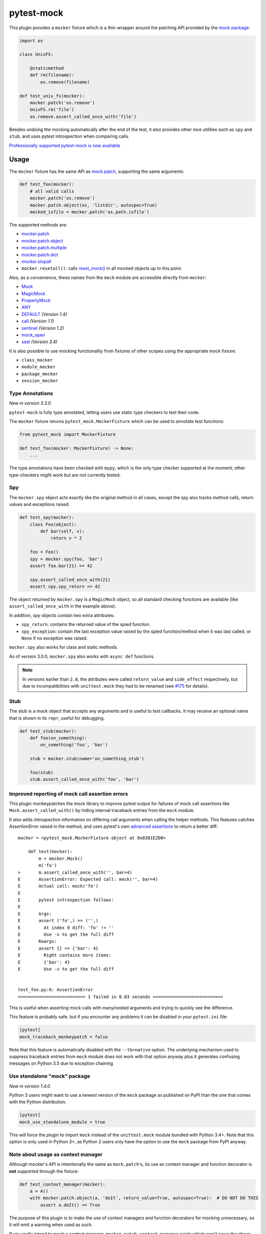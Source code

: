===========
pytest-mock
===========

This plugin provides a ``mocker`` fixture which is a thin-wrapper around the patching API
provided by the `mock package <http://pypi.python.org/pypi/mock>`_:

.. code-block:: python

    import os

    class UnixFS:

        @staticmethod
        def rm(filename):
            os.remove(filename)

    def test_unix_fs(mocker):
        mocker.patch('os.remove')
        UnixFS.rm('file')
        os.remove.assert_called_once_with('file')


Besides undoing the mocking automatically after the end of the test, it also provides other
nice utilities such as ``spy`` and ``stub``, and uses pytest introspection when
comparing calls.

|python| |version| |anaconda| |ci| |coverage| |black| |pre-commit|

.. |version| image:: http://img.shields.io/pypi/v/pytest-mock.svg
  :target: https://pypi.python.org/pypi/pytest-mock

.. |anaconda| image:: https://img.shields.io/conda/vn/conda-forge/pytest-mock.svg
    :target: https://anaconda.org/conda-forge/pytest-mock

.. |ci| image:: https://github.com/pytest-dev/pytest-mock/workflows/build/badge.svg
  :target: https://github.com/pytest-dev/pytest-mock/actions

.. |coverage| image:: https://coveralls.io/repos/github/pytest-dev/pytest-mock/badge.svg?branch=master
  :target: https://coveralls.io/github/pytest-dev/pytest-mock?branch=master

.. |python| image:: https://img.shields.io/pypi/pyversions/pytest-mock.svg
  :target: https://pypi.python.org/pypi/pytest-mock/

.. |black| image:: https://img.shields.io/badge/code%20style-black-000000.svg
  :target: https://github.com/ambv/black

.. |pre-commit| image:: https://results.pre-commit.ci/badge/github/pytest-dev/pytest-mock/master.svg
   :target: https://results.pre-commit.ci/latest/github/pytest-dev/pytest-mock/master

`Professionally supported pytest-mock is now available <https://tidelift.com/subscription/pkg/pypi-pytest_mock?utm_source=pypi-pytest-mock&utm_medium=referral&utm_campaign=readme>`_

Usage
=====

The ``mocker`` fixture has the same API as
`mock.patch <https://docs.python.org/3/library/unittest.mock.html#patch>`_,
supporting the same arguments:

.. code-block:: python

    def test_foo(mocker):
        # all valid calls
        mocker.patch('os.remove')
        mocker.patch.object(os, 'listdir', autospec=True)
        mocked_isfile = mocker.patch('os.path.isfile')

The supported methods are:

* `mocker.patch <https://docs.python.org/3/library/unittest.mock.html#patch>`_
* `mocker.patch.object <https://docs.python.org/3/library/unittest.mock.html#patch-object>`_
* `mocker.patch.multiple <https://docs.python.org/3/library/unittest.mock.html#patch-multiple>`_
* `mocker.patch.dict <https://docs.python.org/3/library/unittest.mock.html#patch-dict>`_
* `mocker.stopall <https://docs.python.org/3/library/unittest.mock.html#unittest.mock.patch.stopall>`_
* ``mocker.resetall()``: calls `reset_mock() <https://docs.python.org/3/library/unittest.mock.html#unittest.mock.Mock.reset_mock>`_ in all mocked objects up to this point.

Also, as a convenience, these names from the ``mock`` module are accessible directly from ``mocker``:

* `Mock <https://docs.python.org/3/library/unittest.mock.html#unittest.mock.Mock>`_
* `MagicMock <https://docs.python.org/3/library/unittest.mock.html#unittest.mock.MagicMock>`_
* `PropertyMock <https://docs.python.org/3/library/unittest.mock.html#unittest.mock.PropertyMock>`_
* `ANY <https://docs.python.org/3/library/unittest.mock.html#any>`_
* `DEFAULT <https://docs.python.org/3/library/unittest.mock.html#default>`_ *(Version 1.4)*
* `call <https://docs.python.org/3/library/unittest.mock.html#call>`_ *(Version 1.1)*
* `sentinel <https://docs.python.org/3/library/unittest.mock.html#sentinel>`_ *(Version 1.2)*
* `mock_open <https://docs.python.org/3/library/unittest.mock.html#mock-open>`_
* `seal <https://docs.python.org/3/library/unittest.mock.html#unittest.mock.seal>`_ *(Version 3.4)*

It is also possible to use mocking functionality from fixtures of other scopes using
the appropriate mock fixture:

* ``class_mocker``
* ``module_mocker``
* ``package_mocker``
* ``session_mocker``

Type Annotations
----------------

*New in version 3.3.0.*

``pytest-mock`` is fully type annotated, letting users use static type checkers to
test their code.

The ``mocker`` fixture returns ``pytest_mock.MockerFixture`` which can be used
to annotate test functions:

.. code-block:: python

    from pytest_mock import MockerFixture

    def test_foo(mocker: MockerFixture) -> None:
        ...

The type annotations have been checked with ``mypy``, which is the only
type checker supported at the moment; other type-checkers might work
but are not currently tested.

Spy
---

The ``mocker.spy`` object acts exactly like the original method in all cases, except the spy
also tracks method calls, return values and exceptions raised.

.. code-block:: python

    def test_spy(mocker):
        class Foo(object):
            def bar(self, v):
                return v * 2

        foo = Foo()
        spy = mocker.spy(foo, 'bar')
        assert foo.bar(21) == 42

        spy.assert_called_once_with(21)
        assert spy.spy_return == 42

The object returned by ``mocker.spy`` is a ``MagicMock`` object, so all standard checking functions
are available (like ``assert_called_once_with`` in the example above).

In addition, spy objects contain two extra attributes:

* ``spy_return``: contains the returned value of the spied function.
* ``spy_exception``: contain the last exception value raised by the spied function/method when
  it was last called, or ``None`` if no exception was raised.

``mocker.spy`` also works for class and static methods.

As of version 3.0.0, ``mocker.spy`` also works with ``async def`` functions.

.. note::

    In versions earlier than ``2.0``, the attributes were called ``return_value`` and
    ``side_effect`` respectively, but due to incompatibilities with ``unittest.mock``
    they had to be renamed (see `#175`_ for details).

    .. _#175: https://github.com/pytest-dev/pytest-mock/issues/175

Stub
----

The stub is a mock object that accepts any arguments and is useful to test callbacks.
It may receive an optional name that is shown in its ``repr``, useful for debugging.

.. code-block:: python

    def test_stub(mocker):
        def foo(on_something):
            on_something('foo', 'bar')

        stub = mocker.stub(name='on_something_stub')

        foo(stub)
        stub.assert_called_once_with('foo', 'bar')


Improved reporting of mock call assertion errors
------------------------------------------------

This plugin monkeypatches the mock library to improve pytest output for failures
of mock call assertions like ``Mock.assert_called_with()`` by hiding internal traceback
entries from the ``mock`` module.

It also adds introspection information on differing call arguments when
calling the helper methods. This features catches `AssertionError` raised in
the method, and uses pytest's own `advanced assertions`_ to return a better
diff::


    mocker = <pytest_mock.MockerFixture object at 0x0381E2D0>

        def test(mocker):
            m = mocker.Mock()
            m('fo')
    >       m.assert_called_once_with('', bar=4)
    E       AssertionError: Expected call: mock('', bar=4)
    E       Actual call: mock('fo')
    E
    E       pytest introspection follows:
    E
    E       Args:
    E       assert ('fo',) == ('',)
    E         At index 0 diff: 'fo' != ''
    E         Use -v to get the full diff
    E       Kwargs:
    E       assert {} == {'bar': 4}
    E         Right contains more items:
    E         {'bar': 4}
    E         Use -v to get the full diff


    test_foo.py:6: AssertionError
    ========================== 1 failed in 0.03 seconds ===========================


This is useful when asserting mock calls with many/nested arguments and trying
to quickly see the difference.

This feature is probably safe, but if you encounter any problems it can be disabled in
your ``pytest.ini`` file:

.. code-block:: ini

    [pytest]
    mock_traceback_monkeypatch = false

Note that this feature is automatically disabled with the ``--tb=native`` option. The underlying
mechanism used to suppress traceback entries from ``mock`` module does not work with that option
anyway plus it generates confusing messages on Python 3.5 due to exception chaining

.. _advanced assertions: http://docs.pytest.org/en/latest/assert.html


Use standalone "mock" package
-----------------------------

*New in version 1.4.0.*

Python 3 users might want to use a newest version of the ``mock`` package as published on PyPI
than the one that comes with the Python distribution.

.. code-block:: ini

    [pytest]
    mock_use_standalone_module = true

This will force the plugin to import ``mock`` instead of the ``unittest.mock`` module bundled with
Python 3.4+. Note that this option is only used in Python 3+, as Python 2 users only have the option
to use the ``mock`` package from PyPI anyway.

Note about usage as context manager
-----------------------------------

Although mocker's API is intentionally the same as ``mock.patch``'s, its use
as context manager and function decorator is **not** supported through the
fixture:

.. code-block:: python

    def test_context_manager(mocker):
        a = A()
        with mocker.patch.object(a, 'doIt', return_value=True, autospec=True):  # DO NOT DO THIS
            assert a.doIt() == True

The purpose of this plugin is to make the use of context managers and
function decorators for mocking unnecessary, so it will emit a warning when used as such.

If you really intend to mock a context manager, ``mocker.patch.context_manager`` exists
which won't issue the above warning.


Requirements
============

* Python 3.5+
* pytest


Install
=======

Install using `pip <http://pip-installer.org/>`_:

.. code-block:: console

    $ pip install pytest-mock

Changelog
=========

Please consult the `changelog page`_.

.. _changelog page: https://github.com/pytest-dev/pytest-mock/blob/master/CHANGELOG.rst

Why bother with a plugin?
=========================

There are a number of different ``patch`` usages in the standard ``mock`` API,
but IMHO they don't scale very well when you have more than one or two
patches to apply.

It may lead to an excessive nesting of ``with`` statements, breaking the flow
of the test:

.. code-block:: python

    import mock

    def test_unix_fs():
        with mock.patch('os.remove'):
            UnixFS.rm('file')
            os.remove.assert_called_once_with('file')

            with mock.patch('os.listdir'):
                assert UnixFS.ls('dir') == expected
                # ...

        with mock.patch('shutil.copy'):
            UnixFS.cp('src', 'dst')
            # ...


One can use ``patch`` as a decorator to improve the flow of the test:

.. code-block:: python

    @mock.patch('os.remove')
    @mock.patch('os.listdir')
    @mock.patch('shutil.copy')
    def test_unix_fs(mocked_copy, mocked_listdir, mocked_remove):
        UnixFS.rm('file')
        os.remove.assert_called_once_with('file')

        assert UnixFS.ls('dir') == expected
        # ...

        UnixFS.cp('src', 'dst')
        # ...

But this poses a few disadvantages:

- test functions must receive the mock objects as parameter, even if you don't plan to
  access them directly; also, order depends on the order of the decorated ``patch``
  functions;
- receiving the mocks as parameters doesn't mix nicely with pytest's approach of
  naming fixtures as parameters, or ``pytest.mark.parametrize``;
- you can't easily undo the mocking during the test execution;

An alternative is to use ``contextlib.ExitStack`` to stack the context managers in a single level of indentation
to improve the flow of the test:

.. code-block:: python

    import contextlib
    import mock

    def test_unix_fs():
        with contextlib.ExitStack() as stack:
            stack.enter_context(mock.patch('os.remove'))
            UnixFS.rm('file')
            os.remove.assert_called_once_with('file')

            stack.enter_context(mock.patch('os.listdir'))
            assert UnixFS.ls('dir') == expected
            # ...

            stack.enter_context(mock.patch('shutil.copy'))
            UnixFS.cp('src', 'dst')
            # ...

But this is arguably a little more complex than using ``pytest-mock``.

Contributing
============

Contributions are welcome! After cloning the repository, create a virtual env
and install ``pytest-mock`` in editable mode with ``dev`` extras:

.. code-block:: console

    $ pip install --editable .[dev]
    $ pre-commit install

Tests are run with ``tox``, you can run the baseline environments before submitting a PR:

.. code-block:: console

    $ tox -e py38,linting

Style checks and formatting are done automatically during commit courtesy of
`pre-commit <https://pre-commit.com>`_.

License
=======

Distributed under the terms of the `MIT`_ license.

Security contact information
============================

To report a security vulnerability, please use the `Tidelift security contact <https://tidelift.com/security>`__. Tidelift will coordinate the fix and disclosure.

.. _MIT: https://github.com/pytest-dev/pytest-mock/blob/master/LICENSE
